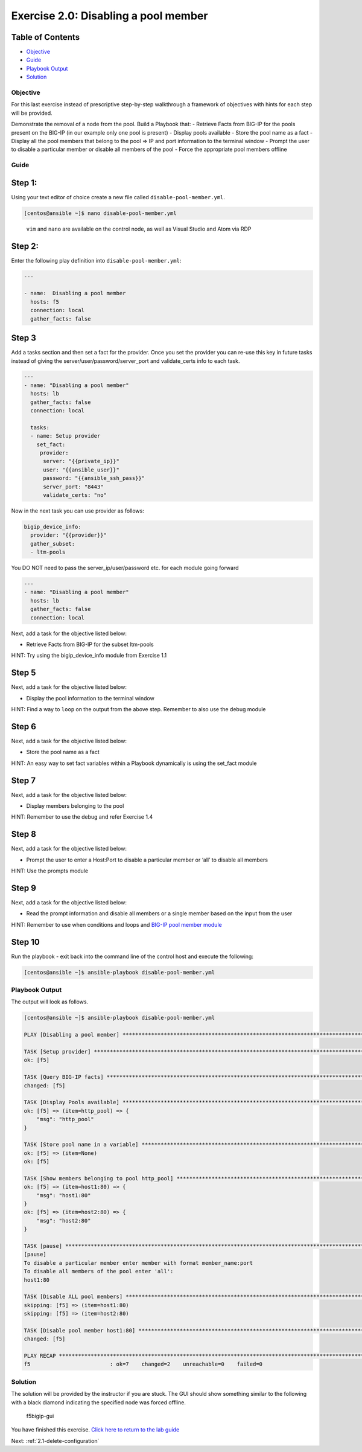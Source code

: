 .. _2.0-disable-pool-members:

Exercise 2.0: Disabling a pool member
######################################

Table of Contents
-----------------

-  `Objective <#objective>`__
-  `Guide <#guide>`__
-  `Playbook Output <#playbook-output>`__
-  `Solution <#solution>`__

Objective
=========

For this last exercise instead of prescriptive step-by-step walkthrough
a framework of objectives with hints for each step will be provided.

Demonstrate the removal of a node from the pool. Build a Playbook that:
- Retrieve Facts from BIG-IP for the pools present on the BIG-IP (in our
example only one pool is present) - Display pools available - Store the
pool name as a fact - Display all the pool members that belong to the
pool => IP and port information to the terminal window - Prompt the user
to disable a particular member or disable all members of the pool -
Force the appropriate pool members offline

Guide
=====

Step 1:
-------

Using your text editor of choice create a new file called
``disable-pool-member.yml``.

.. code-block:: shell-session

   [centos@ansible ~]$ nano disable-pool-member.yml

..

   ``vim`` and ``nano`` are available on the control node, as well as
   Visual Studio and Atom via RDP

Step 2:
-------

Enter the following play definition into ``disable-pool-member.yml``:

.. code-block:: yaml

   ---

   - name:  Disabling a pool member
     hosts: f5
     connection: local
     gather_facts: false

Step 3
------

Add a tasks section and then set a fact for the provider. Once you set
the provider you can re-use this key in future tasks instead of giving
the server/user/password/server_port and validate_certs info to each
task.

.. code-block:: yaml

   ---
   - name: "Disabling a pool member"
     hosts: lb
     gather_facts: false
     connection: local

     tasks:
     - name: Setup provider
       set_fact:
        provider:
         server: "{{private_ip}}"
         user: "{{ansible_user}}"
         password: "{{ansible_ssh_pass}}"
         server_port: "8443"
         validate_certs: "no"

Now in the next task you can use provider as follows:

.. code-block:: yaml

   bigip_device_info:
     provider: "{{provider}}"
     gather_subset:
     - ltm-pools

You DO NOT need to pass the server_ip/user/password etc. for each module
going forward

.. code-block:: yaml

   ---
   - name: "Disabling a pool member"
     hosts: lb
     gather_facts: false
     connection: local

Next, add a task for the objective listed below:

-  Retrieve Facts from BIG-IP for the subset ltm-pools

HINT: Try using the bigip_device_info module from Exercise 1.1

Step 5
------

Next, add a task for the objective listed below:

-  Display the pool information to the terminal window

HINT: Find a way to ``loop`` on the output from the above step. Remember
to also use the debug module

Step 6
------

Next, add a task for the objective listed below:

-  Store the pool name as a fact

HINT: An easy way to set fact variables within a Playbook dynamically is
using the set_fact module

Step 7
------

Next, add a task for the objective listed below:

-  Display members belonging to the pool

HINT: Remember to use the debug and refer Exercise 1.4

Step 8
------

Next, add a task for the objective listed below:

-  Prompt the user to enter a Host:Port to disable a particular member
   or ‘all’ to disable all members

HINT: Use the prompts module

Step 9
------

Next, add a task for the objective listed below:

-  Read the prompt information and disable all members or a single
   member based on the input from the user

HINT: Remember to use when conditions and loops and `BIG-IP pool member
module <https://docs.ansible.com/ansible/latest/modules/bigip_pool_member_module.html>`__

Step 10
-------

Run the playbook - exit back into the command line of the control host
and execute the following:

.. code-block:: shell-session

   [centos@ansible ~]$ ansible-playbook disable-pool-member.yml

Playbook Output
===============

The output will look as follows.

.. code-block:: yaml

   [centos@ansible ~]$ ansible-playbook disable-pool-member.yml

   PLAY [Disabling a pool member] ******************************************************************************************************************************

   TASK [Setup provider] *******************************************************************************************************************************
   ok: [f5]

   TASK [Query BIG-IP facts] ***********************************************************************************************************************************
   changed: [f5]

   TASK [Display Pools available] ******************************************************************************************************************************
   ok: [f5] => (item=http_pool) => {
       "msg": "http_pool"
   }

   TASK [Store pool name in a variable] ************************************************************************************************************************
   ok: [f5] => (item=None)
   ok: [f5]

   TASK [Show members belonging to pool http_pool] *************************************************************************************************************
   ok: [f5] => (item=host1:80) => {
       "msg": "host1:80"
   }
   ok: [f5] => (item=host2:80) => {
       "msg": "host2:80"
   }

   TASK [pause] ************************************************************************************************************
   [pause]
   To disable a particular member enter member with format member_name:port
   To disable all members of the pool enter 'all':
   host1:80

   TASK [Disable ALL pool members] ************************************************************************************************************************
   skipping: [f5] => (item=host1:80)
   skipping: [f5] => (item=host2:80)

   TASK [Disable pool member host1:80] *************************************************************************************************************************
   changed: [f5]

   PLAY RECAP **************************************************************************************************************
   f5                         : ok=7    changed=2    unreachable=0    failed=0

Solution
========

The solution will be provided by the instructor if you are stuck. The
GUI should show something similar to the following with a black diamond
indicating the specified node was forced offline.

.. figure:: f5bigip-gui.png
   :alt: f5bigip-gui

   f5bigip-gui

You have finished this exercise. `Click here to return to the lab
guide <..>`__

Next: :ref:`2.1-delete-configuration`
